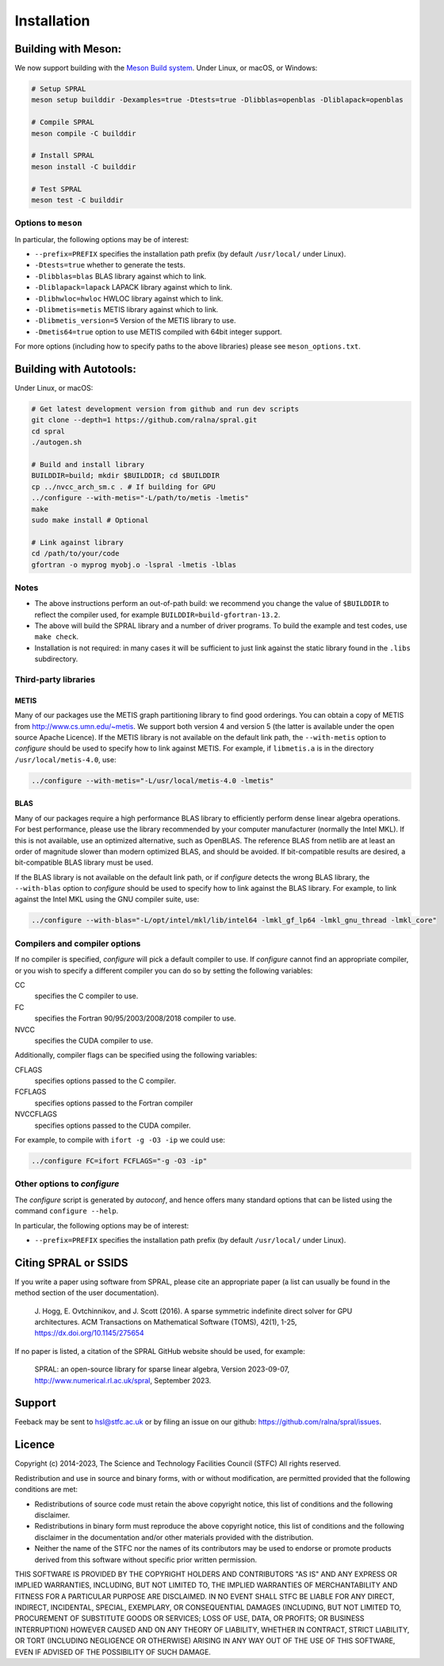 ************
Installation
************

Building with Meson:
====================
We now support building with the `Meson Build system <https://mesonbuild.com>`_.
Under Linux, or macOS, or Windows:

.. code-block:: bash

   # Setup SPRAL
   meson setup builddir -Dexamples=true -Dtests=true -Dlibblas=openblas -Dliblapack=openblas

   # Compile SPRAL
   meson compile -C builddir

   # Install SPRAL
   meson install -C builddir

   # Test SPRAL
   meson test -C builddir

Options to ``meson``
--------------------
In particular, the following options may be of interest:

* ``--prefix=PREFIX`` specifies the installation path prefix (by default
  ``/usr/local/`` under Linux).
* ``-Dtests=true`` whether to generate the tests.
* ``-Dlibblas=blas`` BLAS library against which to link.
* ``-Dliblapack=lapack`` LAPACK library against which to link.
* ``-Dlibhwloc=hwloc`` HWLOC library against which to link.
* ``-Dlibmetis=metis`` METIS library against which to link.
* ``-Dlibmetis_version=5`` Version of the METIS library to use.
* ``-Dmetis64=true`` option to use METIS compiled with 64bit integer support.

For more options (including how to specify paths to the above libraries) please see ``meson_options.txt``.

Building with Autotools:
========================
Under Linux, or macOS:

.. code-block:: bash

   # Get latest development version from github and run dev scripts
   git clone --depth=1 https://github.com/ralna/spral.git
   cd spral
   ./autogen.sh

   # Build and install library
   BUILDDIR=build; mkdir $BUILDDIR; cd $BUILDDIR
   cp ../nvcc_arch_sm.c . # If building for GPU
   ../configure --with-metis="-L/path/to/metis -lmetis"
   make
   sudo make install # Optional

   # Link against library
   cd /path/to/your/code
   gfortran -o myprog myobj.o -lspral -lmetis -lblas

Notes
-----
* The above instructions perform an out-of-path build: we recommend you
  change the value of ``$BUILDDIR`` to reflect the compiler used, for
  example ``BUILDDIR=build-gfortran-13.2``.
* The above will build the SPRAL library and a number of driver programs.
  To build the example and test codes, use ``make check``.
* Installation is not required: in many cases it will be sufficient to
  just link against the static library found in the ``.libs``
  subdirectory.

Third-party libraries
---------------------

METIS
^^^^^
Many of our packages use the METIS graph partitioning library to find good
orderings. You can obtain a copy of METIS from
`<http://www.cs.umn.edu/~metis>`_.
We support both version 4 and version 5 (the latter is available under the open
source Apache Licence).
If the METIS library is not available on the default link path, the
``--with-metis`` option to `configure` should be used to specify
how to link against METIS. For example, if ``libmetis.a`` is in the directory
``/usr/local/metis-4.0``, use:

.. code-block:: bash

   ../configure --with-metis="-L/usr/local/metis-4.0 -lmetis"

BLAS
^^^^
Many of our packages require a high performance BLAS library to efficiently
perform dense linear algebra operations. For best performance, please use the
library recommended by your computer manufacturer (normally the Intel MKL).
If this is not available, use an optimized alternative, such as OpenBLAS.
The reference BLAS from netlib are at least an order of magnitude slower than
modern optimized BLAS, and should be avoided. If bit-compatible results are
desired, a bit-compatible BLAS library must be used.

If the BLAS library is not available on the default link path, or if
`configure` detects the wrong BLAS library, the ``--with-blas``
option to `configure` should be used to specify how to link against
the BLAS library. For example, to link against the Intel MKL using the GNU
compiler suite, use:

.. code-block:: bash

   ../configure --with-blas="-L/opt/intel/mkl/lib/intel64 -lmkl_gf_lp64 -lmkl_gnu_thread -lmkl_core"

Compilers and compiler options
------------------------------
If no compiler is specified, `configure` will pick a default
compiler to use. If `configure` cannot find an appropriate compiler, or
you wish to specify a different compiler you can do so by setting the following
variables:

CC
   specifies the C compiler to use.
FC
   specifies the Fortran 90/95/2003/2008/2018 compiler to use.
NVCC
   specifies the CUDA compiler to use.

Additionally, compiler flags can be specified using the following variables:

CFLAGS
   specifies options passed to the C compiler.
FCFLAGS
   specifies options passed to the Fortran compiler

NVCCFLAGS
   specifies options passed to the CUDA compiler.

For example, to compile with ``ifort -g -O3 -ip`` we could use:

.. code-block:: bash

   ../configure FC=ifort FCFLAGS="-g -O3 -ip"

Other options to `configure`
----------------------------

The `configure` script is generated by `autoconf`, and hence
offers many standard options that can be listed using the command
``configure --help``.

In particular, the following options may be of interest:

* ``--prefix=PREFIX`` specifies the installation path prefix (by default
  ``/usr/local/`` under Linux).

Citing SPRAL or SSIDS
=====================
If you write a paper using software from SPRAL, please cite an
appropriate paper (a list can usually be found in the method section of
the user documentation).

    J. Hogg, E. Ovtchinnikov, and J. Scott (2016). A sparse symmetric indefinite direct solver for GPU architectures.
    ACM Transactions on Mathematical Software (TOMS), 42(1), 1-25, `<https://dx.doi.org/10.1145/275654>`_

If no paper is listed, a citation of the SPRAL GitHub website should be used, for example:

    SPRAL: an open-source library for sparse linear algebra, Version 2023-09-07, `<http://www.numerical.rl.ac.uk/spral>`_, September 2023.

Support
=======
Feeback may be sent to `hsl@stfc.ac.uk <hsl@stfc.ac.uk>`_ or by filing
an issue on our github: `<https://github.com/ralna/spral/issues>`_.

Licence
=======
Copyright (c) 2014-2023, The Science and Technology Facilities Council (STFC)
All rights reserved.

Redistribution and use in source and binary forms, with or without
modification, are permitted provided that the following conditions are met:

* Redistributions of source code must retain the above copyright
  notice, this list of conditions and the following disclaimer.
* Redistributions in binary form must reproduce the above copyright
  notice, this list of conditions and the following disclaimer in the
  documentation and/or other materials provided with the distribution.
* Neither the name of the STFC nor the names of its contributors may be
  used to endorse or promote products derived from this software without
  specific prior written permission.

THIS SOFTWARE IS PROVIDED BY THE COPYRIGHT HOLDERS AND CONTRIBUTORS "AS IS" AND
ANY EXPRESS OR IMPLIED WARRANTIES, INCLUDING, BUT NOT LIMITED TO, THE IMPLIED
WARRANTIES OF MERCHANTABILITY AND FITNESS FOR A PARTICULAR PURPOSE ARE
DISCLAIMED. IN NO EVENT SHALL STFC BE LIABLE FOR ANY DIRECT, INDIRECT,
INCIDENTAL, SPECIAL, EXEMPLARY, OR CONSEQUENTIAL DAMAGES (INCLUDING, BUT NOT
LIMITED TO, PROCUREMENT OF SUBSTITUTE GOODS OR SERVICES; LOSS OF USE, DATA, OR
PROFITS; OR BUSINESS INTERRUPTION) HOWEVER CAUSED AND ON ANY THEORY OF
LIABILITY, WHETHER IN CONTRACT, STRICT LIABILITY, OR TORT (INCLUDING NEGLIGENCE
OR OTHERWISE) ARISING IN ANY WAY OUT OF THE USE OF THIS SOFTWARE, EVEN IF
ADVISED OF THE POSSIBILITY OF SUCH DAMAGE.
